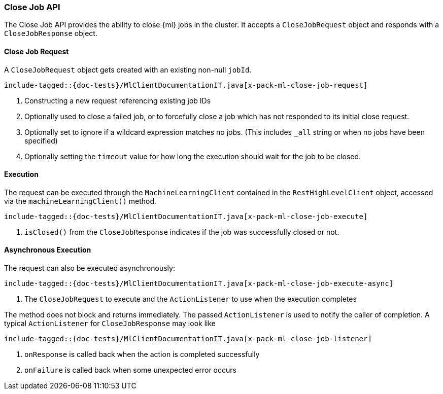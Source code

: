 [[java-rest-high-x-pack-ml-close-job]]
=== Close Job API

The Close Job API provides the ability to close {ml} jobs in the cluster.
It accepts a `CloseJobRequest` object and responds
with a `CloseJobResponse` object.

[[java-rest-high-x-pack-ml-close-job-request]]
==== Close Job Request

A `CloseJobRequest` object gets created with an existing non-null `jobId`.

["source","java",subs="attributes,callouts,macros"]
--------------------------------------------------
include-tagged::{doc-tests}/MlClientDocumentationIT.java[x-pack-ml-close-job-request]
--------------------------------------------------
<1> Constructing a new request referencing existing job IDs
<2> Optionally used to close a failed job, or to forcefully close a job
which has not responded to its initial close request.
<3> Optionally set to ignore if a wildcard expression matches no jobs.
 (This includes `_all` string or when no jobs have been specified)
<4> Optionally setting the `timeout` value for how long the
execution should wait for the job to be closed.

[[java-rest-high-x-pack-ml-close-job-execution]]
==== Execution

The request can be executed through the `MachineLearningClient` contained
in the `RestHighLevelClient` object, accessed via the `machineLearningClient()` method.

["source","java",subs="attributes,callouts,macros"]
--------------------------------------------------
include-tagged::{doc-tests}/MlClientDocumentationIT.java[x-pack-ml-close-job-execute]
--------------------------------------------------
<1> `isClosed()` from the `CloseJobResponse` indicates if the job was successfully
closed or not.

[[java-rest-high-x-pack-ml-close-job-execution-async]]
==== Asynchronous Execution

The request can also be executed asynchronously:

["source","java",subs="attributes,callouts,macros"]
--------------------------------------------------
include-tagged::{doc-tests}/MlClientDocumentationIT.java[x-pack-ml-close-job-execute-async]
--------------------------------------------------
<1> The `CloseJobRequest` to execute and the `ActionListener` to use when
the execution completes

The method does not block and returns immediately. The passed `ActionListener` is used
to notify the caller of completion. A typical `ActionListener` for `CloseJobResponse` may
look like

["source","java",subs="attributes,callouts,macros"]
--------------------------------------------------
include-tagged::{doc-tests}/MlClientDocumentationIT.java[x-pack-ml-close-job-listener]
--------------------------------------------------
<1> `onResponse` is called back when the action is completed successfully
<2> `onFailure` is called back when some unexpected error occurs
